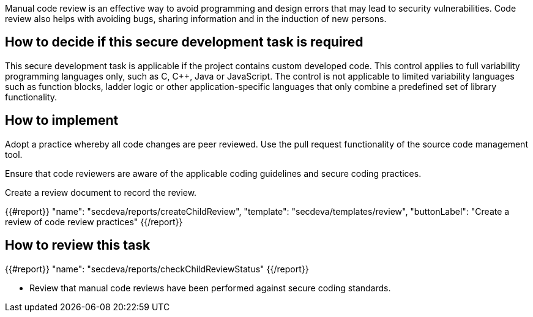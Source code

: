 Manual code review is an effective way to avoid programming and design errors that may lead to security vulnerabilities. Code review also helps with avoiding bugs, sharing information and in the induction of new persons.

== How to decide if this secure development task is required

This secure development task is applicable if the project contains custom developed code. This control applies to full variability programming languages only, such as C, C++, Java or JavaScript. The control  is not applicable to limited variability languages such as function blocks, ladder logic or other application-specific languages that only combine a predefined set of library functionality.

== How to implement

Adopt a practice whereby all code changes are peer reviewed. Use the pull request functionality of the source code management tool.

Ensure that code reviewers are aware of the applicable coding guidelines and secure coding practices.

Create a review document to record the review.

{{#report}}
  "name": "secdeva/reports/createChildReview",
  "template": "secdeva/templates/review",
  "buttonLabel": "Create a review of code review practices"
{{/report}}

== How to review this task

{{#report}}
  "name": "secdeva/reports/checkChildReviewStatus"
{{/report}}

* Review that manual code reviews have been performed against secure coding standards.
